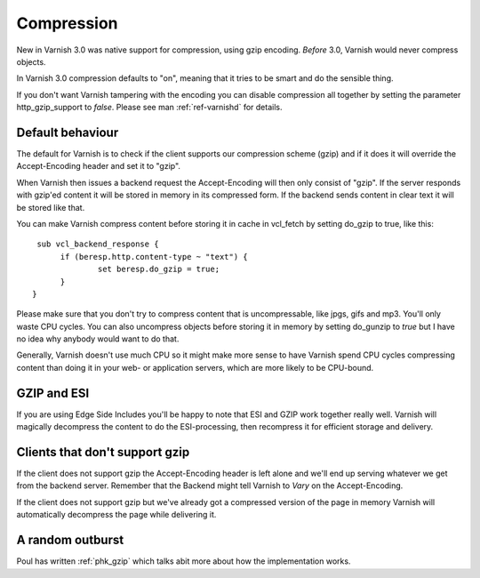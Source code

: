 .. _users-guide-compression:

Compression
-----------

New in Varnish 3.0 was native support for compression, using gzip
encoding. *Before* 3.0, Varnish would never compress objects. 

In Varnish 3.0 compression defaults to "on", meaning that it tries to
be smart and do the sensible thing.

If you don't want Varnish tampering with the encoding you can disable
compression all together by setting the parameter http_gzip_support to
*false*. Please see man :ref:`ref-varnishd` for details.


Default behaviour
~~~~~~~~~~~~~~~~~

The default for Varnish is to check if the client supports our
compression scheme (gzip) and if it does it will override the
Accept-Encoding header and set it to "gzip".

When Varnish then issues a backend request the Accept-Encoding will
then only consist of "gzip". If the server responds with gzip'ed
content it will be stored in memory in its compressed form. If the
backend sends content in clear text it will be stored like that.

You can make Varnish compress content before storing it in cache in
vcl_fetch by setting do_gzip to true, like this::

   sub vcl_backend_response {
        if (beresp.http.content-type ~ "text") {
                set beresp.do_gzip = true;
        }
  }

Please make sure that you don't try to compress content that is
uncompressable, like jpgs, gifs and mp3. You'll only waste CPU
cycles. You can also uncompress objects before storing it in memory by
setting do_gunzip to *true* but I have no idea why anybody would want
to do that.

Generally, Varnish doesn't use much CPU so it might make more sense to
have Varnish spend CPU cycles compressing content than doing it in
your web- or application servers, which are more likely to be
CPU-bound.

GZIP and ESI
~~~~~~~~~~~~

If you are using Edge Side Includes you'll be happy to note that ESI
and GZIP work together really well. Varnish will magically decompress
the content to do the ESI-processing, then recompress it for efficient
storage and delivery. 


Clients that don't support gzip
~~~~~~~~~~~~~~~~~~~~~~~~~~~~~~~

If the client does not support gzip the Accept-Encoding header is left
alone and we'll end up serving whatever we get from the backend
server. Remember that the Backend might tell Varnish to *Vary* on the
Accept-Encoding.

If the client does not support gzip but we've already got a compressed
version of the page in memory Varnish will automatically decompress
the page while delivering it.


A random outburst
~~~~~~~~~~~~~~~~~

Poul has written :ref:`phk_gzip` which talks abit more about how the
implementation works. 

